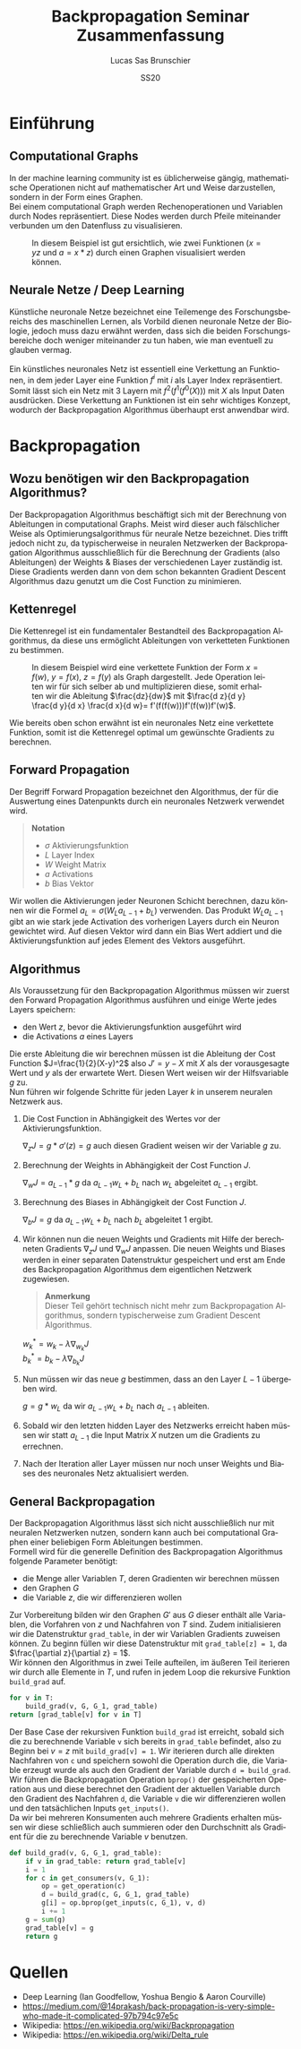 #+TITLE: Backpropagation Seminar Zusammenfassung
#+LANGUAGE: de
#+AUTHOR: Lucas Sas Brunschier
#+DATE: SS20
#+EMAIL: lucassas@live.de
#+OPTIONS: timestamp:nil toc:nil
#+EXPORT_FILE_NAME: abgabe/zusammenfassung.pdf

* Einführung
** Computational Graphs
In der machine learning community ist es üblicherweise gängig, mathematische Operationen nicht auf mathematischer Art
und Weise darzustellen, sondern in der Form eines Graphen. \\

Bei einem computational Graph werden Rechenoperationen und Variablen durch Nodes repräsentiert. Diese Nodes werden durch
Pfeile miteinander verbunden um den Datenfluss zu visualisieren.

#+CAPTION: In diesem Beispiel ist gut ersichtlich, wie zwei Funktionen ($x=yz$ und $a=x * z$) durch einen Graphen visualisiert werden können.
[[./docs/basic_graph_2.jpg]]

** Neurale Netze / Deep Learning
Künstliche neuronale Netze bezeichnet eine Teilemenge des Forschungsbereichs des maschinellen Lernen, als Vorbild dienen neuronale Netze
der Biologie, jedoch muss dazu erwähnt werden, dass sich die beiden Forschungsbereiche doch weniger miteinander zu tun haben,
wie man eventuell zu glauben vermag. \\
\\
Ein künstliches neuronales Netz ist essentiell eine Verkettung an Funktionen, in dem jeder Layer eine Funktion $f^i$ mit $i$ als Layer Index
repräsentiert. Somit lässt sich ein Netz mit $3$ Layern mit $f^2(f^1(f^0(X)))$ mit $X$ als Input Daten ausdrücken. Diese Verkettung an Funktionen
ist ein sehr wichtiges Konzept, wodurch der Backpropagation Algorithmus überhaupt erst anwendbar wird.

* Backpropagation
** Wozu benötigen wir den Backpropagation Algorithmus?
Der Backpropagation Algorithmus beschäftigt sich mit der Berechnung von Ableitungen in computational Graphs. Meist wird dieser auch fälschlicher Weise als
Optimierungsalgorithmus für neurale Netze bezeichnet. Dies trifft jedoch nicht zu, da typischerweise in neuralen Netzwerken der Backpropagation Algorithmus
ausschließlich für die Berechnung der Gradients (also Ableitungen) der Weights & Biases der verschiedenen Layer zuständig ist. Diese Gradients werden dann
von dem schon bekannten Gradient Descent Algorithmus dazu genutzt um die Cost Function zu minimieren.

** Kettenregel
Die Kettenregel ist ein fundamentaler Bestandteil des Backpropagation Algorithmus, da diese uns ermöglicht Ableitungen von verketteten Funktionen zu bestimmen. \\

#+CAPTION: In diesem Beispiel wird eine verkettete Funktion der Form $x = f(w),\ y=f(x),\ z=f(y)$ als Graph dargestellt. Jede Operation leiten wir für sich selber ab und multiplizieren diese, somit erhalten wir die Ableitung $\frac{dz}{dw}$ mit  $\frac{d z}{d y} \frac{d y}{d x} \frac{d x}{d w}= f'(f(f(w)))f'(f(w))f'(w)$.
[[./docs/chain_rule_derriv.jpg]]

Wie bereits oben schon erwähnt ist ein neuronales Netz eine verkettete Funktion, somit ist die Kettenregel optimal um gewünschte
Gradients zu berechnen.

** Forward Propagation
Der Begriff Forward Propagation bezeichnet den Algorithmus, der für die Auswertung eines Datenpunkts durch ein neuronales Netzwerk
verwendet wird. \\

#+begin_quote
*Notation*
- $\sigma$ Aktivierungsfunktion
- $L$ Layer Index
- $W$ Weight Matrix
- $a$ Activations
- $b$ Bias Vektor
#+end_quote

Wir wollen die Aktivierungen jeder Neuronen Schicht berechnen, dazu können wir die Formel $a_L = \sigma(W_La_{L-1} + b_L)$ verwenden. Das Produkt
$W_La_{L-1}$ gibt an wie stark jede Activation des vorherigen Layers durch ein Neuron gewichtet wird. Auf diesen Vektor wird dann ein Bias Wert addiert und die Aktivierungsfunktion auf jedes Element des Vektors ausgeführt.

** Algorithmus
Als Voraussetzung für den Backpropagation Algorithmus müssen wir zuerst den Forward Propagation Algorithmus ausführen und
einige Werte jedes Layers speichern:
- den Wert $z$, bevor die Aktivierungsfunktion ausgeführt wird
- die Activations $a$ eines Layers

Die erste Ableitung die wir berechnen müssen ist die Ableitung der Cost Function $J=\frac{1}{2}(X-y)^2$ also $J'=y-X$ mit $X$ als
der vorausgesagte Wert und $y$ als der erwartete Wert. Diesen Wert weisen wir der Hilfsvariable $g$ zu. \\

Nun führen wir folgende Schritte für jeden Layer $k$ in unserem neuralen Netzwerk aus.

1. Die Cost Function in Abhängigkeit des Wertes vor der Aktivierungsfunktion.
  
   $\nabla_{z} J = g * \sigma'(z) = g$  auch diesen Gradient weisen wir der Variable $g$ zu.
2. Berechnung der Weights in Abhängigkeit der Cost Function $J$.

   $\nabla_wJ = a_{L-1} * g$ da $a_{L-1}w_L+b_L$ nach $w_L$ abgeleitet $a_{L-1}$ ergibt.
3. Berechnung des Biases in Abhängigkeit der Cost Function $J$.

   $\nabla_bJ = g$ da $a_{L-1}w_L+b_L$ nach $b_L$ abgeleitet $1$ ergibt.
4. Wir können nun die neuen Weights und Gradients mit Hilfe der berechneten Gradients $\nabla_zJ$ und $\nabla_wJ$ anpassen.
   Die neuen Weights und Biases werden in einer separaten Datenstruktur gespeichert und erst am Ende des Backpropagation Algorithmus dem eigentlichen Netzwerk zugewiesen.

   #+begin_quote
   *Anmerkung* \\
    Dieser Teil gehört technisch nicht mehr zum Backpropagation Algorithmus, sondern typischerweise zum Gradient Descent Algorithmus.
   #+end_quote
   $w^*_k = w_k - \lambda\nabla_{w_k}J$ \\
   $b^*_k = b_k - \lambda\nabla_{b_k}J$

5. Nun müssen wir das neue $g$ bestimmen, dass an den Layer $L-1$ übergeben wird.
  
   $g = g * w_L$ da wir $a_{L-1}w_L+b_L$ nach $a_{L-1}$ ableiten.
  
6. Sobald wir den letzten hidden Layer des Netzwerks erreicht haben müssen wir statt $a_{L-1}$ die Input Matrix $X$ nutzen um die Gradients zu errechnen.

7. Nach der Iteration aller Layer müssen nur noch unser Weights und Biases des neuronales Netz aktualisiert werden.

** General Backpropagation
Der Backpropagation Algorithmus lässt sich nicht ausschließlich nur mit neuralen Netzwerken nutzen, sondern kann auch bei computational Graphen einer beliebigen Form Ableitungen bestimmen. \\

Formell wird für die generelle Definition des Backpropagation Algorithmus folgende Parameter benötigt:
- die Menge aller Variablen $T$, deren Gradienten wir berechnen müssen
- den Graphen $G$
- die Variable $z$, die wir differenzieren wollen

Zur Vorbereitung bilden wir den Graphen $G'$ aus $G$ dieser enthält alle Variablen, die Vorfahren von $z$ und Nachfahren von $T$ sind.
Zudem initialisieren wir die Datenstruktur ~grad_table~, in der wir Variablen Gradients zuweisen können. Zu beginn füllen wir diese
Datenstruktur mit ~grad_table[z] = 1~, da $\frac{\partial z}{\partial z} = 1$. \\

Wir können den Algorithmus in zwei Teile aufteilen, im äußeren Teil iterieren wir durch alle Elemente in $T$, und rufen in jedem
Loop die rekursive Funktion ~build_grad~ auf.
#+BEGIN_SRC python
for v in T:
    build_grad(v, G, G_1, grad_table)
return [grad_table[v] for v in T]
#+END_SRC

Der Base Case der rekursiven Funktion ~build_grad~ ist erreicht, sobald sich die zu berechnende Variable ~v~ sich bereits in
~grad_table~ befindet, also zu Beginn bei $v=z$ mit ~build_grad[v] = 1~. Wir iterieren durch alle direkten Nachfahren von ~c~ und
speichern sowohl die Operation durch die, die Variable erzeugt wurde als auch den Gradient der Variable durch ~d = build_grad~.
Wir führen die Backpropagation Operation ~bprop()~ der gespeicherten Operation aus und diese berechnet den Gradient der aktuellen
Variable durch den Gradient des Nachfahren ~d~, die Variable ~v~ die wir differenzieren wollen und den tatsächlichen Inputs ~get_inputs()~. \\
Da wir bei mehreren Konsumenten auch mehrere Gradients erhalten müssen wir diese schließlich auch summieren oder den Durchschnitt als Gradient für die zu berechnende Variable $v$ benutzen.
#+BEGIN_SRC python
def build_grad(v, G, G_1, grad_table):
    if v in grad_table: return grad_table[v]
    i = 1
    for c in get_consumers(v, G_1):
        op = get_operation(c)
        d = build_grad(c, G, G_1, grad_table)
        g[i] = op.bprop(get_inputs(c, G_1), v, d)
        i += 1
    g = sum(g)
    grad_table[v] = g
    return g
#+END_SRC

* Quellen
- Deep Learning (Ian Goodfellow, Yoshua Bengio & Aaron Courville)
- https://medium.com/@14prakash/back-propagation-is-very-simple-who-made-it-complicated-97b794c97e5c
- Wikipedia: https://en.wikipedia.org/wiki/Backpropagation
- Wikipedia: https://en.wikipedia.org/wiki/Delta_rule
